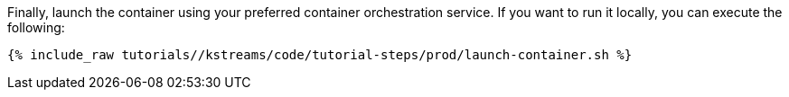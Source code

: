 Finally, launch the container using your preferred container orchestration service. If you want to run it locally, you can execute the following:

+++++
<pre class="snippet"><code class="shell">{% include_raw tutorials/<TUTORIAL-SHORT-NAME>/kstreams/code/tutorial-steps/prod/launch-container.sh %}</code></pre>
+++++

